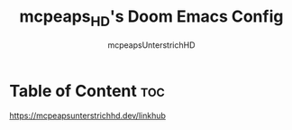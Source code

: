 #+title: mcpeaps_HD's Doom Emacs Config
#+author: mcpeapsUnterstrichHD
#+description: my personal Doom Emacs Config
#+startup: showeverything
#+options: toc:2

* Table of Content :toc:

https://mcpeapsunterstrichhd.dev/linkhub
